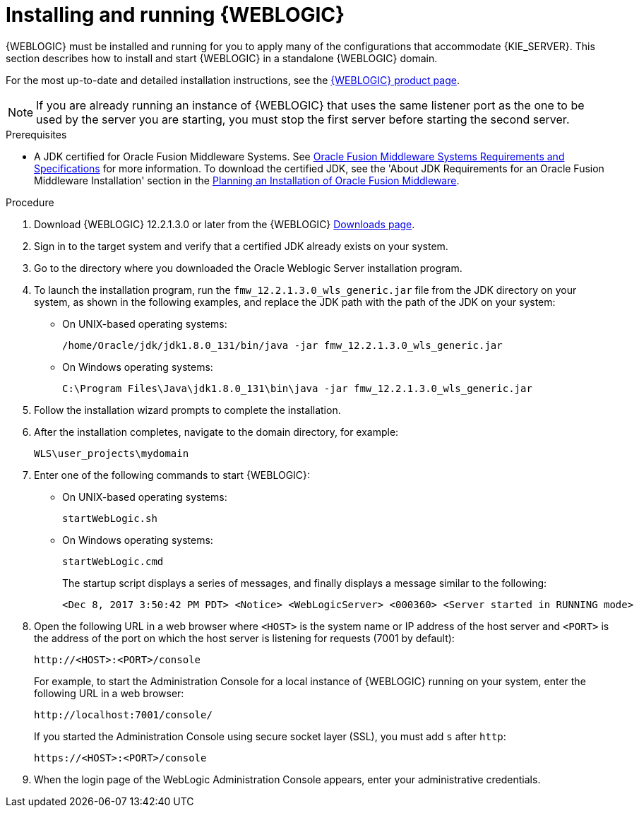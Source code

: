 [id='wls-install-start-proc']
= Installing and running {WEBLOGIC}

{WEBLOGIC} must be installed and running for you to apply many of the configurations that accommodate {KIE_SERVER}. This section describes how to install and start {WEBLOGIC} in a standalone {WEBLOGIC} domain.

For the most up-to-date and detailed installation instructions, see the http://www.oracle.com/technetwork/middleware/weblogic/documentation/index.html[{WEBLOGIC} product page].

[NOTE]
====
If you are already running an instance of {WEBLOGIC} that uses the same listener port as the one to be used by the server you are starting, you must stop the first server before starting the second server.
====

.Prerequisites

* A JDK certified for Oracle Fusion Middleware Systems. See http://www.oracle.com/technetwork/middleware/ias/downloads/fusion-requirements-100147.html[Oracle Fusion Middleware Systems Requirements and Specifications] for more information.
To download the certified JDK, see the 'About JDK Requirements for an Oracle Fusion Middleware Installation' section in the  https://docs.oracle.com/en/middleware/lifecycle/12.2.1.3/asins/preparing-oracle-fusion-middleware-installation.html#GUID-A3738BBA-5FD1-425B-91EB-7CB22187C700[Planning an Installation of Oracle Fusion Middleware].

.Procedure
. Download {WEBLOGIC} 12.2.1.3.0 or later from the {WEBLOGIC} http://www.oracle.com/technetwork/middleware/weblogic/downloads/index.html[Downloads page].
. Sign in to the target system and verify that a certified JDK already exists on your system.
. Go to the directory where you downloaded the Oracle Weblogic Server installation program.
. To launch the installation program, run the  `fmw_12.2.1.3.0_wls_generic.jar` file from the JDK directory on your system, as shown in the following examples, and replace the JDK path with the path of the JDK on your system:
+
* On UNIX-based operating systems:
+
[source]
----
/home/Oracle/jdk/jdk1.8.0_131/bin/java -jar fmw_12.2.1.3.0_wls_generic.jar
----
+
* On Windows operating systems:
+
[source]
----
C:\Program Files\Java\jdk1.8.0_131\bin\java -jar fmw_12.2.1.3.0_wls_generic.jar
----

. Follow the installation wizard prompts to complete the installation.
. After the installation completes, navigate to the  domain directory, for example:
+
[source]
----
WLS\user_projects\mydomain
----
. Enter one of the following commands to start {WEBLOGIC}:
+
* On UNIX-based operating systems:
+
[source]
----
startWebLogic.sh
----
+
* On Windows operating systems:
+
[source]
----
startWebLogic.cmd
----
+
The startup script displays a series of messages, and finally displays a message similar to the following:
+
[source]
----
<Dec 8, 2017 3:50:42 PM PDT> <Notice> <WebLogicServer> <000360> <Server started in RUNNING mode>
----
. Open the following URL in a web browser where `<HOST>` is the system name or IP address of the host server and `<PORT>` is the address of the port on which the host server is listening for requests (7001 by default):
+
[source]
----
http://<HOST>:<PORT>/console
----
+
For example, to start the Administration Console for a local instance of {WEBLOGIC} running on your system, enter the following URL in a web browser:
+
[source]
----
http://localhost:7001/console/
----
+
If you started the Administration Console using secure socket layer (SSL), you must add `s` after `http`:
+
[source]
----
https://<HOST>:<PORT>/console
----
. When the login page of the WebLogic Administration Console appears, enter your administrative credentials.
